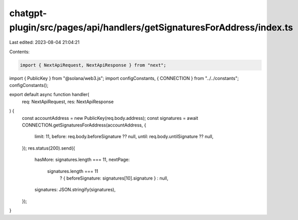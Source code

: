 chatgpt-plugin/src/pages/api/handlers/getSignaturesForAddress/index.ts
======================================================================

Last edited: 2023-08-04 21:04:21

Contents:

.. code-block:: ts

    import { NextApiRequest, NextApiResponse } from "next";
import { PublicKey } from "@solana/web3.js";
import configConstants, { CONNECTION } from "../../constants";
configConstants();

export default async function handler(
  req: NextApiRequest,
  res: NextApiResponse
) {
  const accountAddress = new PublicKey(req.body.address);
  const signatures = await CONNECTION.getSignaturesForAddress(accountAddress, {
    limit: 11,
    before: req.body.beforeSignature ?? null,
    until: req.body.untilSignature ?? null,
  });
  res.status(200).send({
    hasMore: signatures.length === 11,
    nextPage:
      signatures.length === 11
        ? { beforeSignature: signatures[10].signature }
        : null,
    signatures: JSON.stringify(signatures),
  });
}



